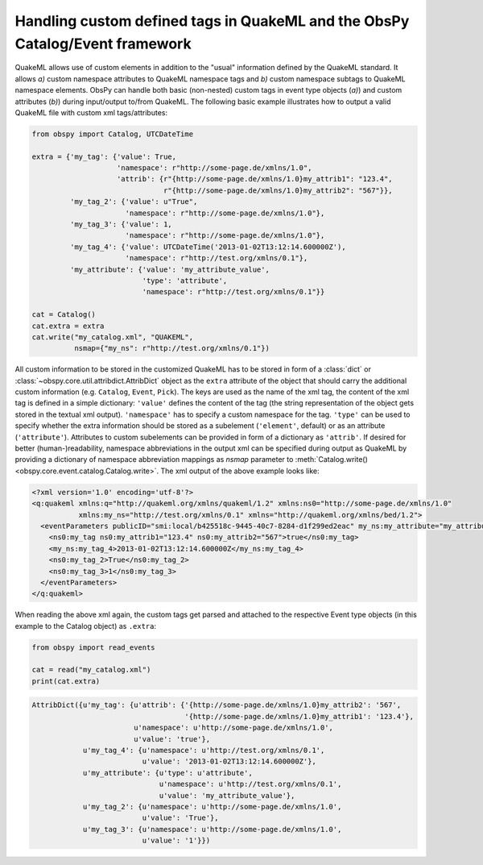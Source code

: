 .. _quakeml-extra:

=============================================================================
Handling custom defined tags in QuakeML and the ObsPy Catalog/Event framework
=============================================================================

QuakeML allows use of custom elements in addition to the "usual" information
defined by the QuakeML standard. It allows *a)* custom namespace attributes to
QuakeML namespace tags and *b)* custom namespace subtags to QuakeML namespace
elements.
ObsPy can handle both basic (non-nested) custom tags in event type objects
(*a)*) and custom attributes (*b)*) during input/output to/from QuakeML.
The following basic example illustrates how to output a valid QuakeML file
with custom xml tags/attributes:

.. code-block:: python

    from obspy import Catalog, UTCDateTime

    extra = {'my_tag': {'value': True,
                        'namespace': r"http://some-page.de/xmlns/1.0",
                        'attrib': {r"{http://some-page.de/xmlns/1.0}my_attrib1": "123.4",
                                   r"{http://some-page.de/xmlns/1.0}my_attrib2": "567"}},
             'my_tag_2': {'value': u"True",
                          'namespace': r"http://some-page.de/xmlns/1.0"},
             'my_tag_3': {'value': 1,
                          'namespace': r"http://some-page.de/xmlns/1.0"},
             'my_tag_4': {'value': UTCDateTime('2013-01-02T13:12:14.600000Z'),
                          'namespace': r"http://test.org/xmlns/0.1"},
             'my_attribute': {'value': 'my_attribute_value',
                              'type': 'attribute',
                              'namespace': r"http://test.org/xmlns/0.1"}}

    cat = Catalog()
    cat.extra = extra
    cat.write("my_catalog.xml", "QUAKEML",
              nsmap={"my_ns": r"http://test.org/xmlns/0.1"})

All custom information to be stored in the customized QuakeML has to
be stored in form of a :class:`dict` or
:class:`~obspy.core.util.attribdict.AttribDict`
object as the ``extra`` attribute of the object that should carry the
additional custom information (e.g. ``Catalog``, ``Event``, ``Pick``). The
keys are used as the name of the xml tag, the content of the xml tag is defined
in a simple dictionary: ``'value'`` defines the content of the tag (the string
representation of the object gets stored in the textual xml output).
``'namespace'`` has to specify a custom namespace for the tag.
``'type'`` can be used to specify whether the extra information should be
stored as a subelement (``'element'``, default) or as an attribute
(``'attribute'``). Attributes to custom subelements can be provided in form of
a dictionary as ``'attrib'``.
If desired for better (human-)readability, namespace abbreviations in the
output xml can be specified during output as QuakeML by providing a dictionary
of namespace abbreviation mappings as `nsmap` parameter to
:meth:`Catalog.write() <obspy.core.event.catalog.Catalog.write>`.
The xml output of the above example looks like:

.. code-block:: xml

    <?xml version='1.0' encoding='utf-8'?>
    <q:quakeml xmlns:q="http://quakeml.org/xmlns/quakeml/1.2" xmlns:ns0="http://some-page.de/xmlns/1.0"
               xmlns:my_ns="http://test.org/xmlns/0.1" xmlns="http://quakeml.org/xmlns/bed/1.2">
      <eventParameters publicID="smi:local/b425518c-9445-40c7-8284-d1f299ed2eac" my_ns:my_attribute="my_attribute_value">
        <ns0:my_tag ns0:my_attrib1="123.4" ns0:my_attrib2="567">true</ns0:my_tag>
        <my_ns:my_tag_4>2013-01-02T13:12:14.600000Z</my_ns:my_tag_4>
        <ns0:my_tag_2>True</ns0:my_tag_2>
        <ns0:my_tag_3>1</ns0:my_tag_3>
      </eventParameters>
    </q:quakeml>

When reading the above xml again, the custom tags get parsed and attached to
the respective Event type objects (in this example to the Catalog object) as
``.extra``:

.. code-block:: python

    from obspy import read_events

    cat = read("my_catalog.xml")
    print(cat.extra)

.. code-block:: python

    AttribDict({u'my_tag': {u'attrib': {'{http://some-page.de/xmlns/1.0}my_attrib2': '567',
                                        '{http://some-page.de/xmlns/1.0}my_attrib1': '123.4'},
                            u'namespace': u'http://some-page.de/xmlns/1.0',
                            u'value': 'true'},
                u'my_tag_4': {u'namespace': u'http://test.org/xmlns/0.1',
                              u'value': '2013-01-02T13:12:14.600000Z'},
                u'my_attribute': {u'type': u'attribute',
                                  u'namespace': u'http://test.org/xmlns/0.1',
                                  u'value': 'my_attribute_value'},
                u'my_tag_2': {u'namespace': u'http://some-page.de/xmlns/1.0',
                              u'value': 'True'},
                u'my_tag_3': {u'namespace': u'http://some-page.de/xmlns/1.0',
                              u'value': '1'}})
